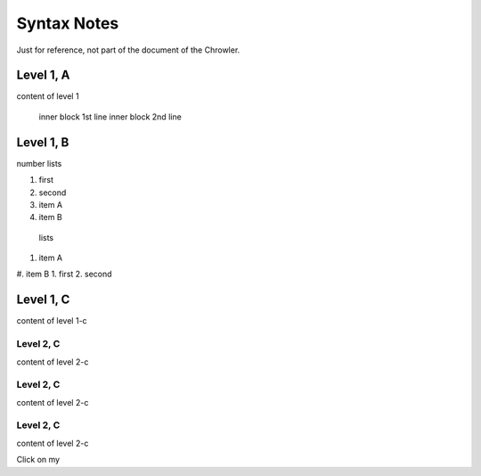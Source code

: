 Syntax Notes
###################

Just for reference, not part of the document of the Chrowler.

Level 1, A
=========

content of level 1

    inner block 1st line
    inner block 2nd line


Level 1, B
===============

number lists

1. first
2. second
#. item A
#. item B

 lists

#. item A
#. item B
1. first
2. second


Level 1, C
========

content of level 1-c

Level 2, C
-----------

content of level 2-c

Level 2, C
--------------

content of level 2-c

Level 2, C
---------------

content of level 2-c

.. image:: static/green.png

Click on my |ImageLink|_

.. |ImageLink| image:: static/green.png
.. _ImageLink: http://www.google.com

